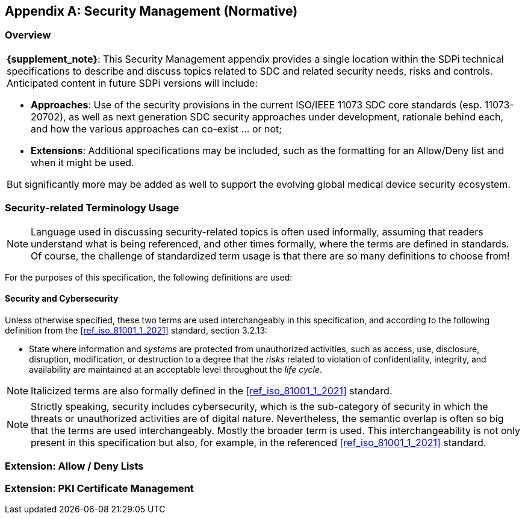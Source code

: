 [appendix#vol2_appendix_c_security_management,sdpi_offset=C]
== Security Management (Normative)

//NOTE: This file integrates all the Volume 2 / Appendix C Secrity Management background discussions, profiling and examples. +
//{empty} +
//__This file is currently in the volume2 folder and may integrate content contained in related subfolders. __

[sdpi_offset=1]
=== Overview


[%noheader]
[%autowidth]
[cols="1"]
|===

a| *{supplement_note}*:  This Security Management appendix provides a single location within the SDPi technical specifications to describe and discuss topics related to SDC and related security needs, risks and controls.  Anticipated content in future SDPi versions will include:

* *Approaches*: Use of the security provisions in the current ISO/IEEE 11073 SDC core standards (esp. 11073-20702), as well as next generation SDC security approaches under development, rationale behind each, and how the various approaches can co-exist ... or not;
* *Extensions*:  Additional specifications may be included, such as the formatting for an Allow/Deny list and when it might be used.

But significantly more may be added as well to support the evolving global medical device security ecosystem.

|===

=== Security-related Terminology Usage
NOTE: Language used in discussing security-related topics is often used informally, assuming that readers understand what is being referenced, and other times formally, where the terms are defined in standards. Of course, the challenge of standardized term usage is that there are so many definitions to choose from!

For the purposes of this specification, the following definitions are used:

==== Security and Cybersecurity

Unless otherwise specified, these two terms are used interchangeably in this specification, and according to the following definition from the <<ref_iso_81001_1_2021>> standard, section 3.2.13:

* State where information and _systems_ are protected from unauthorized activities, such as access, use, disclosure, disruption, modification, or destruction to a degree that the _risks_ related to violation of confidentiality, integrity, and availability are maintained at an acceptable level throughout the _life cycle_.

NOTE: Italicized terms are also formally defined in the <<ref_iso_81001_1_2021>> standard.

NOTE: Strictly speaking, security includes cybersecurity, which is the sub-category of security in which the threats or unauthorized activities are of digital nature. Nevertheless, the semantic overlap is often so big that the terms are used interchangeably. Mostly the broader term is used. This interchangeability is not only present in this specification but also, for example, in the referenced <<ref_iso_81001_1_2021>> standard.

=== Extension:  Allow / Deny Lists

=== Extension:  PKI Certificate Management


